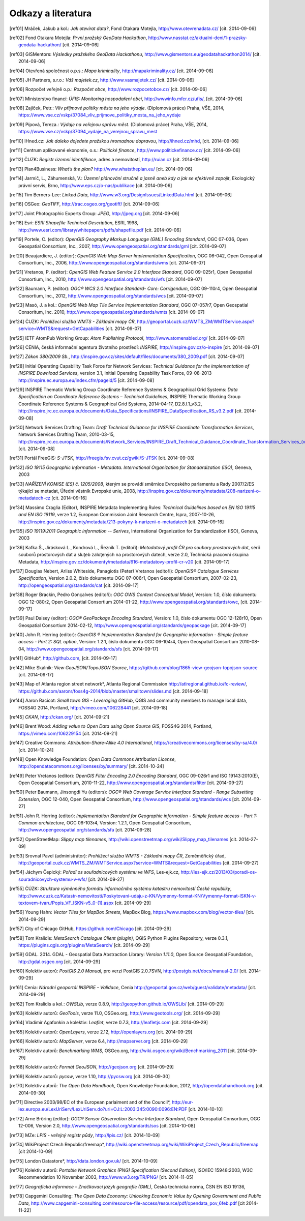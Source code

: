 Odkazy a literatura
===================

.. [ref01]	Mráček, Jakub a kol.: *Jak otevírat data?*, Fond Otakara Motejla, http://www.otevrenadata.cz/ [cit. 2014-09-06]
.. [ref02]	Fond Otakara Motejla: *První pražský GeoData Hackathon*, http://www.nasstat.cz/aktualni-deni/1-prazsky-geodata-hackathon/  [cit. 2014-09-06]
.. [ref03]	GISMentors: *Výsledky pražského GeoData Hackathonu*, http://www.gismentors.eu/geodatahackathon2014/ [cit. 2014-09-06]
.. [ref04]	Otevřená společnost o.p.s.: *Mapa kriminality*, http://mapakriminality.cz/ [cit. 2014-09-06]
.. [ref05]	JH Partners, s.r.o.: *Váš majetek.cz*, http://www.vasmajetek.cz/ [cit. 2014-09-06]
.. [ref06]	Rozpočet veřejně o.p.: *Rozpočet obce*, http://www.rozpocetobce.cz/ [cit. 2014-09-06]
.. [ref07]	Ministerstvo financí: *ÚFIS: Monitoring hospodaření obcí*, http://wwwinfo.mfcr.cz/ufis/, [cit. 2014-09-06]
.. [ref08]	Zajíček, Petr.: *Vliv příjmové politiky města na jeho výdaje*. (Diplomová práce) Praha, VŠE, 2014, https://www.vse.cz/vskp/37084_vliv_prijmove_politiky_mesta_na_jeho_vydaje 
.. [ref09]	Pípová, Tereza.: *Výdaje na veřejnou správu měst*. (Diplomová práce) Praha, VŠE, 2014, https://www.vse.cz/vskp/37094_vydaje_na_verejnou_spravu_mest
.. [ref10]	IHned.cz: *Jak daleko dojedete pražskou hromadnou dopravou*, http://ihned.cz/mhd, [cit. 2014-09-06]
.. [ref11]	Centrum aplikované ekonomie, o.s.: *Politické finance*, http://www.politickefinance.cz/ [cit. 2014-09-06]
.. [ref12]	ČUZK: *Registr územní identifikace*, adres a nemovitostí, http://ruian.cz [cit. 2014-09-06]
.. [ref13]	Plan4Business: *What’s the plan?* http://www.whatstheplan.eu/ [cit. 2014-09-06]
.. [ref14]	Jarmič, L., Záhumenská, V.: *Územní plánování stručně a jasně aneb kdy a jak se efektivně zapojit*, Ekologický právní servis, Brno, http://www.eps.cz/o-nas/publikace [cit. 2014-09-06]
.. [ref15]	Tim Berners-Lee: *Linked Data*, http://www.w3.org/DesignIssues/LinkedData.html [cit. 2014-09-06]
.. [ref16]	OSGeo: *GeoTIFF*, http://trac.osgeo.org/geotiff/  [cit. 2014-09-06]
.. [ref17]	Joint Photographic Experts Group: *JPEG*, http://jpeg.org [cit. 2014-09-06]
.. [ref18]	Esri: *ESRI Shapefile Technical Description*, ESRI, 1998, http://www.esri.com/library/whitepapers/pdfs/shapefile.pdf [cit. 2014-09-06]
.. [ref19]	Portele, C. (editor): *OpenGIS Geography Markup Language (GML) Encoding Standard*, OGC 07-036, Open Geospatial Consortium, Inc., 2007, http://www.opengeospatial.org/standards/gml [cit. 2014-09-07]
.. [ref20]	Beaujardiere, J. (editor): *OpenGIS Web Map Server Implementation Specification*, OGC 06-042, Open Geospatial Consortium, Inc., 2006, http://www.opengeospatial.org/standards/wms [cit. 2014-09-07]
.. [ref21]	Vretanos, P. (editor): *OpenGIS Web Feature Service 2.0 Interface Standard*, OGC 09-025r1, Open Geospatial Consortium, Inc., 2010, http://www.opengeospatial.org/standards/wfs [cit. 2014-09-07]
.. [ref22]	Baumann, P. (editor): *OGC® WCS 2.0 Interface Standard- Core: Corrigendum*, OGC 09-110r4, Open Geospatial Consortium, Inc., 2012, http://www.opengeospatial.org/standards/wcs [cit. 2014-09-07]
.. [ref23]	Masó, J. a kol.: *OpenGIS Web Map Tile Service Implementation Standard*, OGC 07-057r7, Open Geospatial Consoritum, Inc. 2010, http://www.opengeospatial.org/standards/wmts [cit. 2014-09-07]
.. [ref24]	ČUZK: *Prohlížecí služba WMTS - Základní mapy ČR*, http://geoportal.cuzk.cz/WMTS_ZM/WMTService.aspx?service=WMTS&request=GetCapabilities [cit. 2014-09-07]
.. [ref25]	IETF AtomPub Working Group: *Atom Publishing Protocol*, http://www.atomenabled.org/ [cit. 2014-09-07]
.. [ref26]	CENIA, česká informační agentura životního prostředí: *INSPIRE*, http://inspire.gov.cz/o-inspire [cit. 2014-09-07]
.. [ref27]	*Zákon 380/2009 Sb.*, http://inspire.gov.cz/sites/default/files/documents/380_2009.pdf [cit. 2014-09-07]
.. [ref28]	Initial Operating Capability Task Force for Network Services: *Technical Guidance for the implementation of INSPIRE Download Services*, version 3.1, Initial Operating Capability Task Force, 09-08-2013 http://inspire.ec.europa.eu/index.cfm/pageid/5 [cit. 2014-09-08]
.. [ref29]	INSPIRE Thematic Working Group Coordinate Reference Systems & Geographical Grid Systems: *Data Specification on Coordinate Reference Systems – Technical Guidelines*, INSPIRE Thematic Working Group Coordinate Reference Systems & Geographical Grid Systems, 2014-04-17, D2.8.I.1_v3.2, http://inspire.jrc.ec.europa.eu/documents/Data_Specifications/INSPIRE_DataSpecification_RS_v3.2.pdf [cit. 2014-09-08]
.. [ref30]	Network Services Drafting Team: *Draft Technical Guidance for INSPIRE Coordinate Transformation Services*, Network Services Drafting Team, 2010-03-15, http://inspire.jrc.ec.europa.eu/documents/Network_Services/INSPIRE_Draft_Technical_Guidance_Coordinate_Transformation_Services_(version_2%201).pdf  [cit. 2014-09-08]
.. [ref31]	Portál FreeGIS: *S-JTSK*, http://freegis.fsv.cvut.cz/gwiki/S-JTSK [cit. 2014-09-08]
.. [ref32]	*ISO 19115 Geographic Information - Metadata. International Organization for Standardization (ISO)*, Geneva, 2003
.. [ref33]	*NAŘÍZENÍ KOMISE (ES) č. 1205/2008*, kterým se provádí směrnice Evropského parlamentu a Rady 2007/2/ES týkající se metadat, Úřední věstník Evropské unie, 2008, http://inspire.gov.cz/dokumenty/metadata/208-narizeni-o-metadatech-cz [cit. 2014-09-16]
.. [ref34]	Massimo Craglia (Editor), INSPIRE Metadata Implementing Rules: *Technical Guidelines based on EN ISO 19115 and EN ISO 19119*, verze 1.2, European Commission Joint Research Centre, Ispra, 2007-10-26, http://inspire.gov.cz/dokumenty/metadata/213-pokyny-k-narizeni-o-metadatech [cit. 2014-09-16]
.. [ref35]	*ISO 19119:2011 Geographic information -- Serives*,  International Organization for Standardization (ISO), Geneva, 2003
.. [ref36]	Kafka Š., Jirásková L., Kondrová L., Řezník T. (editoři): *Metadatový profil ČR pro soubory prostorových dat*, sérií souborů prostorových dat a sluţeb zaloţených na prostorových datech, verze 2.0, Technická pracovní skupina Metadata, http://inspire.gov.cz/dokumenty/metadata/616-metadatovy-profil-cr-v20 [cit. 2014-09-17]
.. [ref37]	Douglas Nebert, Arliss Whiteside, Panagiotis (Peter) Vretanos (editoři): *OpenGIS® Catalogue Services Specification*, Version 2.0.2, číslo dokumentu OGC 07-006r1, Open Geospatial Consortium, 2007-02-23, http://opengeospatial.org/standards/cat [cit. 2014-09-17]
.. [ref38]	Roger Brackin, Pedro Gonçalves (editoři): *OGC OWS Context Conceptual Model*, Version: 1.0, číslo dokumentu OGC 12-080r2, Open Geospatial Consortium 2014-01-22, http://www.opengeospatial.org/standards/owc, [cit. 2014-09-17]
.. [ref39]	Paul Daisey (editor): *OGC® GeoPackage Encoding Standard*, Version: 1.0, číslo dokumentu OGC 12-128r10, Open Geospatial Consortium 2014-02-12, http://www.opengeospatial.org/standards/geopackage [cit. 2014-09-17]
.. [ref40]	John R. Herring (editor): *OpenGIS ® Implementation Standard for Geographic information - Simple feature access - Part 2: SQL option*, Version: 1.2.1, číslo dokumentu OGC 06-104r4, Open Geospatial Consortium 2010-08-04, http://www.opengeospatial.org/standards/sfs [cit. 2014-09-17]
.. [ref41]	GitHub*, http://github.com, [cit. 2014-09-17]
.. [ref42]	Mike Skalnik: *View GeoJSON/TopoJSON Source*, https://github.com/blog/1865-view-geojson-topojson-source [cit. 2014-09-17]
.. [ref43]	Map of Atlanta region street network*, Atlanta Regional Commission http://atlregional.github.io/fc-review/, https://github.com/aaronr/foss4g-2014/blob/master/smalltown/slides.md  [cit. 2014-09-18]
.. [ref44]	Aaron Racicot: *Small town GIS - Leveraging GitHub*, QGIS and community members to manage local data, FOSS4G 2014, Portland, http://vimeo.com/106228441 [cit. 2014-09-18]
.. [ref45]	*CKAN*, http://ckan.org/ [cit. 2014-09-21]
.. [ref46]	Brent Wood: *Adding value to Open Data using Open Source GIS*, FOSS4G 2014, Portland, https://vimeo.com/106229154 [cit. 2014-09-21]
.. [ref47]	Creative Commons: *Attribution-Share-Alike 4.0 International*, https://creativecommons.org/licenses/by-sa/4.0/ [cit. 2014-10-24]
.. [ref48]	Open Knowledge Foundation: *Open Data Commons Attribution License*, http://opendatacommons.org/licenses/by/summary/ [cit. 2014-10-24]
.. [ref49]	Peter Vretanos (editor): *OpenGIS Filter Encoding 2.0 Encoding Standard*, OGC 09-026r1 and ISO 19143:2010(E), Open Geospatial Consortium, 2010-11-22, http://www.opengeospatial.org/standards/filter [cit. 2014-09-27]
.. [ref50]	Peter Baumann, Jinsongdi Yu (editors): *OGC® Web Coverage Service Interface Standard - Range Subsetting Extension*, OGC 12-040, Open Geospatial Consortium, http://www.opengeospatial.org/standards/wcs [cit. 2014-09-27]
.. [ref51]	John R. Herring (editor): *Implementation Standard for Geographic information - Simple feature access - Part 1: Common architecture*, OGC 06-103r4, Version: 1.2.1, Open Geospatial Consoritum, http://www.opengeospatial.org/standards/sfa [cit. 2014-09-28]
.. [ref52]	OpenStreetMap: *Slippy map tilenames*, http://wiki.openstreetmap.org/wiki/Slippy_map_tilenames [cit. 2014-27-09]
.. [ref53]	Srovnal Pavel (administrátor): *Prohlížecí služba WMTS - Základní mapy ČR*, Zeměměřický úřad, http://geoportal.cuzk.cz/WMTS_ZM/WMTService.aspx?service=WMTS&request=GetCapabilities [cit. 2014-09-27]
.. [ref54]	Jáchym Čepický: *Pořadí os souřadnicových systému ve WFS*, Les-ejk.cz,  http://les-ejk.cz/2013/03/poradi-os-souradnicovych-systemu-v-wfs/ [cit. 2014-09-27]
.. [ref55]	ČÚZK: *Struktura výměnného formátu informačního systému katastru nemovitostí České republiky*, http://www.cuzk.cz/Katastr-nemovitosti/Poskytovani-udaju-z-KN/Vymenny-format-KN/Vymenny-format-ISKN-v-textovem-tvaru/Popis_VF_ISKN-v5_0-(1).aspx [cit. 2014-09-29]
.. [ref56]	Young Hahn: *Vector Tiles for MapBox Streets*, MapBox Blog, https://www.mapbox.com/blog/vector-tiles/ [cit. 2014-09-29]
.. [ref57]	City of Chicago GitHub, https://github.com/Chicago [cit. 2014-09-29]
.. [ref58]	Tom Kralidis: *MetaSearch Catalogue Client (plugin)*, QGIS Python Plugins Repository, verze 0.3.1, https://plugins.qgis.org/plugins/MetaSearch/ [cit. 2014-09-29]
.. [ref59]	GDAL. 2014. GDAL - Geospatial Data Abstraction Library: *Version 1.11.0*, Open Source Geospatial Foundation,  http://gdal.osgeo.org [cit. 2014-09-29]
.. [ref60]	Kolektiv autorů: *PostGIS 2.0 Manual*, pro verzi PostGIS 2.0.7SVN,  http://postgis.net/docs/manual-2.0/ [cit. 2014-09-29]
.. [ref61]	Cenia: *Národní geoportál INSPIRE - Validace*, Cenia http://geoportal.gov.cz/web/guest/validate/metadata/ [cit. 2014-09-29]
.. [ref62]	Tom Kralidis a kol.: *OWSLib*, verze 0.8.9, http://geopython.github.io/OWSLib/  [cit. 2014-09-29]
.. [ref63]	Kolektiv autorů: *GeoTools*, verze 11.0, OSGeo.org, http://www.geotools.org/ [cit. 2014-09-29]
.. [ref64]	Vladimir Agafonkin a kolektiv: *Leaflet*, verze 0.7.3, http://leafletjs.com [cit. 2014-09-29]
.. [ref65]	Kolektiv autorů: *OpenLayers*, verze 2.12, http://openlayers.org [cit. 2014-09-29]
.. [ref66]	Kolektiv autorů: *MapServer*, verze 6.4, http://mapserver.org [cit. 2014-09-29]
.. [ref67]	Kolektiv autorů: *Benchmarking WMS*, OSGeo.org, http://wiki.osgeo.org/wiki/Benchmarking_2011 [cit. 2014-09-29]
.. [ref68]	Kolektiv autorů: *Formát GeoJSON*, http://geojson.org [cit. 2014-09-29]
.. [ref69]	Kolektiv autorů: *pycsw*, verze 1.10, http://pycsw.org [cit. 2014-09-30]
.. [ref70]	Kolektiv autorů: *The Open Data Handbook*,  Open Knowledge Foundation,  2012, http://opendatahandbook.org [cit. 2014-09-30]
.. [ref71]	Directive 2003/98/EC of the European parlaiment and of the Council*, http://eur-lex.europa.eu/LexUriServ/LexUriServ.do?uri=OJ:L:2003:345:0090:0096:EN:PDF [cit. 2014-10-10]
.. [ref72]	Arne Bröring (editor): *OGC® Sensor Observation Service Interface Standard*, Open Geospatial Consortium, OGC 12-006, Version 2.0,  http://www.opengeospatial.org/standards/sos [cit. 2014-10-08]
.. [ref73]      MZe: *LPIS - veřejný registr půdy*, http://lpis.cz/ [cit. 2014-10-09]
.. [ref74]	WikiProject Czech Republic/freemap*,  http://wiki.openstreetmap.org/wiki/WikiProject_Czech_Republic/freemap [cit 2014-10-09]
.. [ref75]	London Datastore*, http://data.london.gov.uk/ [cit. 2014-10-09]
.. [ref76]      Kolektiv autorů: *Portable Network Graphics (PNG) Specification (Second Edition)*, ISO/IEC 15948:2003, W3C Recommendation 10 November 2003, http://www.w3.org/TR/PNG/ [cit. 2014-11-05]
.. [ref77]      *Geografická informace – Značkovací jazyk geografie (GML)*, Česká technická norma, ČSN EN ISO 19136, 
.. [ref78]      Capgemini Consulting: *The Open Data Economy: Unlocking Economic Value by Opening Government and Public Data*, http://www.capgemini-consulting.com/resource-file-access/resource/pdf/opendata_pov_6feb.pdf [cit 2014-11-22]
